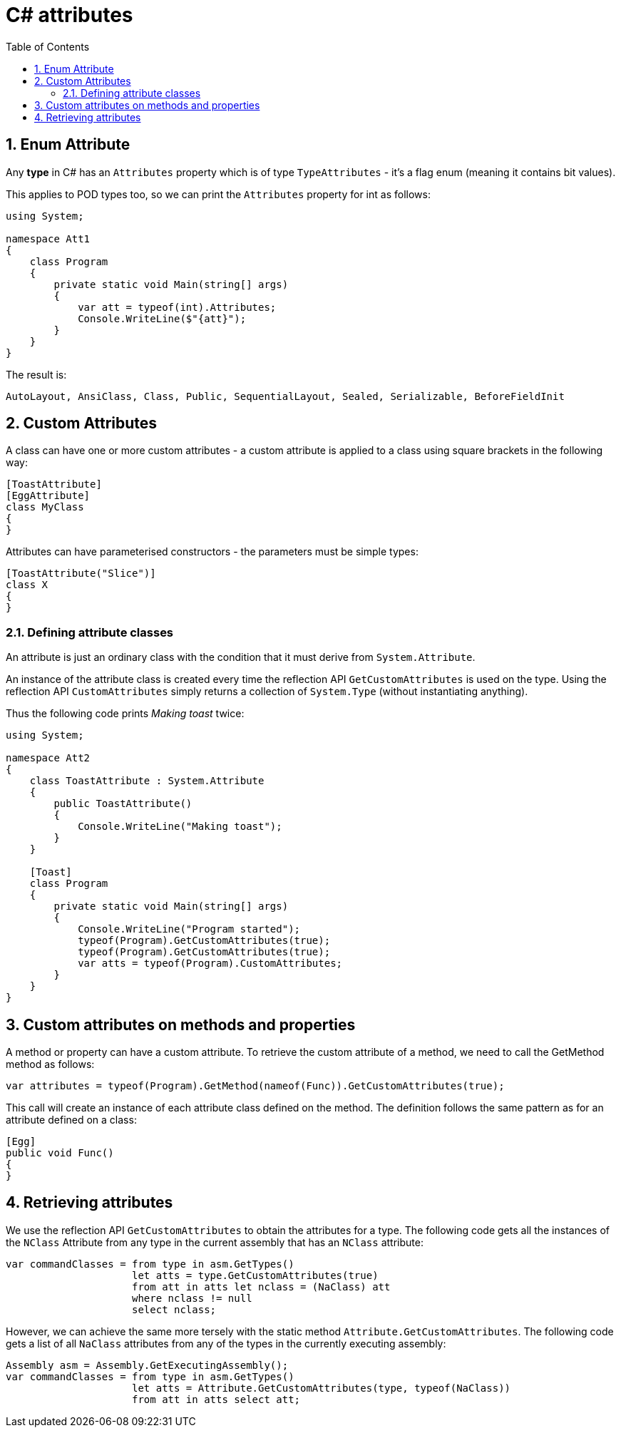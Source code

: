:toc:
:sectnums:
:toclevels: 5
:sectnumlevels: 5
:showcomments:
:xrefstyle: short
:icons: font
:source-highlighter: coderay
:tick: &#x2714;
:pound: &#xA3;

= C# attributes

== Enum Attribute

Any **type** in C# has an `Attributes` property which is of type `TypeAttributes` - it's a flag enum (meaning
it contains bit values).

This applies to POD types too, so we can print the `Attributes` property for int as follows:

[source,csharp]
----
using System;

namespace Att1
{
    class Program
    {
        private static void Main(string[] args)
        {
            var att = typeof(int).Attributes;
            Console.WriteLine($"{att}");
        }
    }
}
----

The result is:

----
AutoLayout, AnsiClass, Class, Public, SequentialLayout, Sealed, Serializable, BeforeFieldInit
----

== Custom Attributes

A class can have one or more custom attributes - a custom attribute is applied to a class using square brackets 
in the following way:

[source,csharp]
----
[ToastAttribute]
[EggAttribute]
class MyClass
{
}
----

Attributes can have parameterised constructors - the parameters must be simple types:

[source,csharp]
----
[ToastAttribute("Slice")]
class X
{
}
----

=== Defining attribute classes

An attribute is just an ordinary class with the condition that it must derive from `System.Attribute`.

An instance of the attribute class is created every time the reflection API `GetCustomAttributes` is 
used on the type. Using the reflection API `CustomAttributes` simply returns a collection of `System.Type` 
(without instantiating anything).

Thus the following code prints _Making toast_ twice:

[source,csharp]
----
using System;

namespace Att2
{
    class ToastAttribute : System.Attribute
    {
        public ToastAttribute()
        {
            Console.WriteLine("Making toast");
        }
    }

    [Toast]
    class Program
    {
        private static void Main(string[] args)
        {
            Console.WriteLine("Program started");
            typeof(Program).GetCustomAttributes(true);
            typeof(Program).GetCustomAttributes(true);
            var atts = typeof(Program).CustomAttributes;
        }
    }
}
----

== Custom attributes on methods and properties

A method or property can have a custom attribute. To retrieve the custom attribute of a method, we need 
to call the GetMethod method as follows:

[source,csharp]
----
var attributes = typeof(Program).GetMethod(nameof(Func)).GetCustomAttributes(true);
----

This call will create an instance of each attribute class defined on the method. The definition follows the
same pattern as for an attribute defined on a class:

[source,csharp]
----
[Egg]
public void Func()
{
}
----

== Retrieving attributes

We use the reflection API `GetCustomAttributes` to obtain the attributes for a type. The
following code gets all the instances of the `NClass` Attribute from any type in the current assembly that
has an `NClass` attribute:

[source,csharp]
----
var commandClasses = from type in asm.GetTypes()
                     let atts = type.GetCustomAttributes(true)
                     from att in atts let nclass = (NaClass) att
                     where nclass != null
                     select nclass;
----

However, we can achieve the same more tersely with the static method `Attribute.GetCustomAttributes`. 
The following code gets a list of all `NaClass` attributes from any of the types in the
currently executing assembly:

[source,csharp]
----
Assembly asm = Assembly.GetExecutingAssembly();
var commandClasses = from type in asm.GetTypes()
                     let atts = Attribute.GetCustomAttributes(type, typeof(NaClass))
                     from att in atts select att;
----
